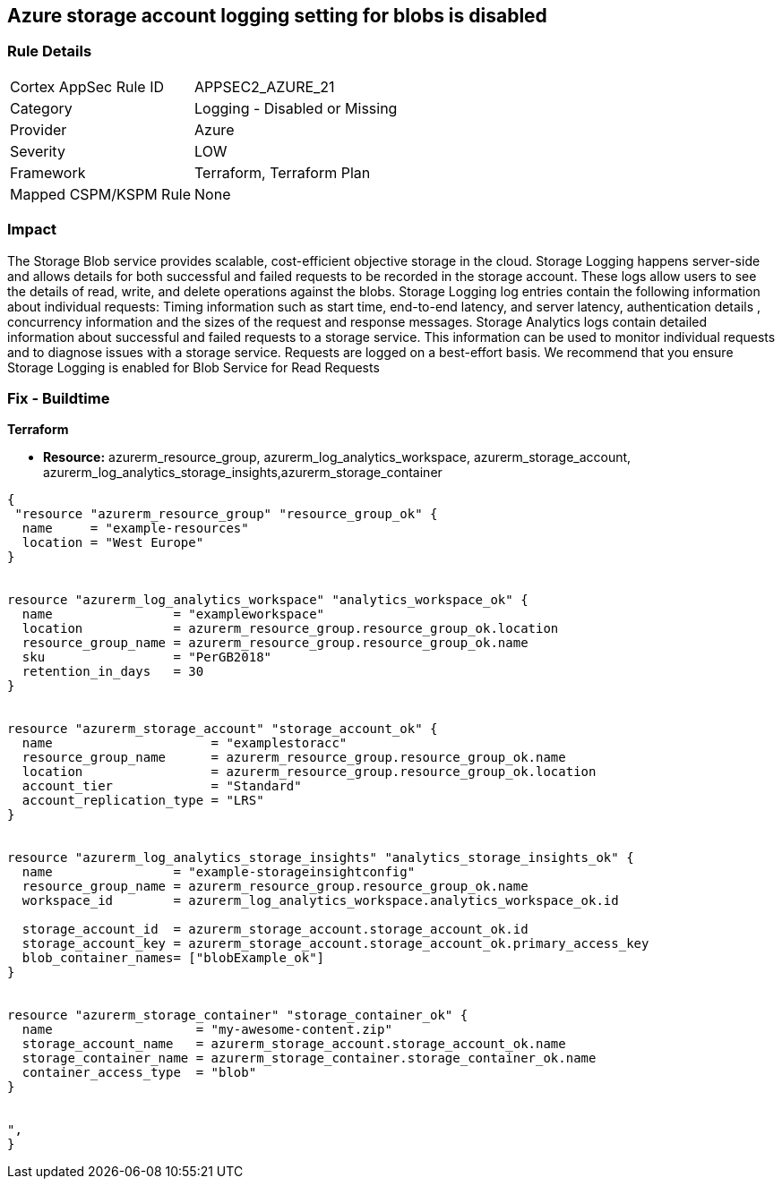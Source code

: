== Azure storage account logging setting for blobs is disabled
// Azure storage account logging setting for blobs disabled


=== Rule Details

[cols="1,2"]
|===
|Cortex AppSec Rule ID |APPSEC2_AZURE_21
|Category |Logging - Disabled or Missing
|Provider |Azure
|Severity |LOW
|Framework |Terraform, Terraform Plan
|Mapped CSPM/KSPM Rule |None
|===


=== Impact
The Storage Blob service provides scalable, cost-efficient objective storage in the cloud.
Storage Logging happens server-side and allows details for both successful and failed requests to be recorded in the storage account.
These logs allow users to see the details of read, write, and delete operations against the blobs.
Storage Logging log entries contain the following information about individual requests: Timing information such as start time, end-to-end latency, and server latency, authentication details , concurrency information and the sizes of the request and response messages.
Storage Analytics logs contain detailed information about successful and failed requests to a storage service.
This information can be used to monitor individual requests and to diagnose issues with a storage service.
Requests are logged on a best-effort basis.
We recommend that you ensure Storage Logging is enabled for Blob Service for Read Requests

=== Fix - Buildtime


*Terraform* 


* *Resource:* azurerm_resource_group, azurerm_log_analytics_workspace, azurerm_storage_account, azurerm_log_analytics_storage_insights,azurerm_storage_container


[source,go]
----
{
 "resource "azurerm_resource_group" "resource_group_ok" {
  name     = "example-resources"
  location = "West Europe"
}


resource "azurerm_log_analytics_workspace" "analytics_workspace_ok" {
  name                = "exampleworkspace"
  location            = azurerm_resource_group.resource_group_ok.location
  resource_group_name = azurerm_resource_group.resource_group_ok.name
  sku                 = "PerGB2018"
  retention_in_days   = 30
}


resource "azurerm_storage_account" "storage_account_ok" {
  name                     = "examplestoracc"
  resource_group_name      = azurerm_resource_group.resource_group_ok.name
  location                 = azurerm_resource_group.resource_group_ok.location
  account_tier             = "Standard"
  account_replication_type = "LRS"
}


resource "azurerm_log_analytics_storage_insights" "analytics_storage_insights_ok" {
  name                = "example-storageinsightconfig"
  resource_group_name = azurerm_resource_group.resource_group_ok.name
  workspace_id        = azurerm_log_analytics_workspace.analytics_workspace_ok.id

  storage_account_id  = azurerm_storage_account.storage_account_ok.id
  storage_account_key = azurerm_storage_account.storage_account_ok.primary_access_key
  blob_container_names= ["blobExample_ok"]
}


resource "azurerm_storage_container" "storage_container_ok" {
  name                   = "my-awesome-content.zip"
  storage_account_name   = azurerm_storage_account.storage_account_ok.name
  storage_container_name = azurerm_storage_container.storage_container_ok.name
  container_access_type  = "blob"
}


",
}
----
